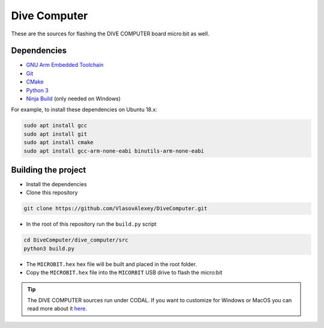 Dive Computer
========================================
These are the sources for flashing the DIVE COMPUTER board micro:bit as well.

Dependencies
------------------------
- `GNU Arm Embedded Toolchain <https://developer.arm.com/tools-and-software/open-source-software/developer-tools/gnu-toolchain/gnu-rm/downloads>`_
- `Git <https://git-scm.com>`_
- `CMake <https://cmake.org/download/>`_
- `Python 3 <https://www.python.org/downloads/>`_
- `Ninja Build <https://ninja-build.org/>`_ (only needed on Windows)

For example, to install these dependencies on Ubuntu 18.x:

.. code:: console

    sudo apt install gcc
    sudo apt install git
    sudo apt install cmake
    sudo apt install gcc-arm-none-eabi binutils-arm-none-eabi


Building the project
------------------------

- Install the dependencies
- Clone this repository

.. code:: console
    
    git clone https://github.com/VlasovAlexey/DiveComputer.git

- In the root of this repository run the ``build.py`` script
  
.. code:: console

    cd DiveComputer/dive_computer/src
    python3 build.py

- The ``MICROBIT.hex`` hex file will be built and placed in the root folder.
- Copy the ``MICROBIT.hex`` file into the ``MICORBIT`` USB drive to flash the micro:bit

.. Tip::
    
    The DIVE COMPUTER sources run under CODAL. If you want to customize for Windows or MacOS you can read more about it `here <https://github.com/lancaster-university/codal>`_.
